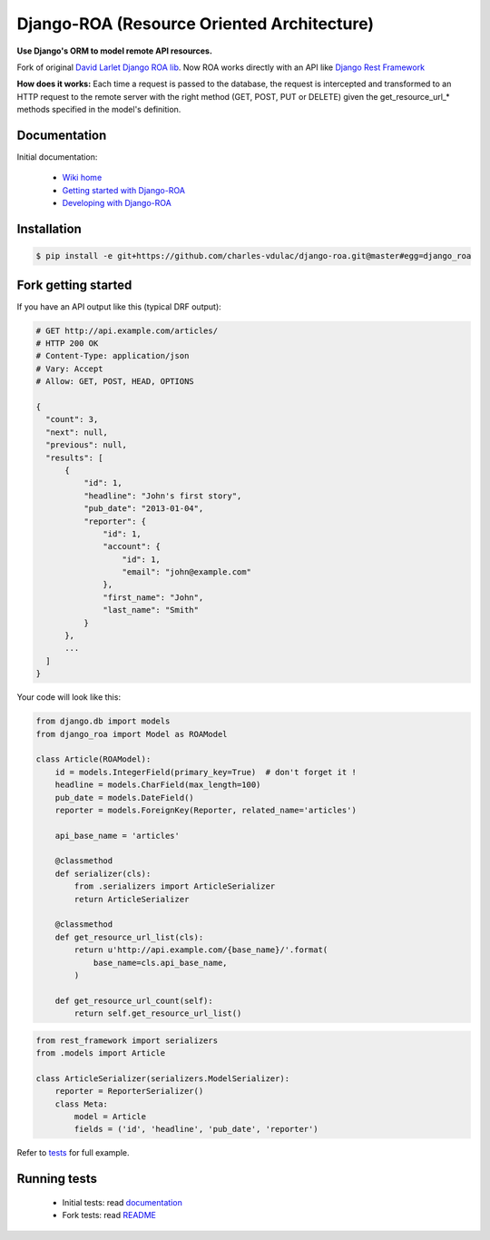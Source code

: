 ===========================================
Django-ROA (Resource Oriented Architecture)
===========================================

**Use Django's ORM to model remote API resources.**

Fork of original `David Larlet Django ROA lib <http://code.larlet.fr/django-roa/src>`_.
Now ROA works directly with an API like `Django Rest Framework <http://www.django-rest-framework.org/>`_

**How does it works:**
Each time a request is passed to the database, the request is intercepted and transformed to an HTTP request to the remote server with the right
method (GET, POST, PUT or DELETE) given the get_resource_url_* methods specified in the model's definition.


Documentation
=============

Initial documentation:

 * `Wiki home <http://code.larlet.fr/django-roa/wiki/Home>`_
 * `Getting started with Django-ROA <http://code.larlet.fr/django-roa/wiki/GettingStarted#!getting-started-with-django-roa>`_
 * `Developing with Django-ROA <http://code.larlet.fr/django-roa/wiki/Development#!developing-with-django-roa>`_


Installation
============

.. code:: bash

    $ pip install -e git+https://github.com/charles-vdulac/django-roa.git@master#egg=django_roa


Fork getting started
====================

If you have an API output like this (typical DRF output):

.. code:: python

  # GET http://api.example.com/articles/
  # HTTP 200 OK
  # Content-Type: application/json
  # Vary: Accept
  # Allow: GET, POST, HEAD, OPTIONS

  {
    "count": 3,
    "next": null,
    "previous": null,
    "results": [
        {
            "id": 1,
            "headline": "John's first story",
            "pub_date": "2013-01-04",
            "reporter": {
                "id": 1,
                "account": {
                    "id": 1,
                    "email": "john@example.com"
                },
                "first_name": "John",
                "last_name": "Smith"
            }
        },
        ...
    ]
  }

Your code will look like this:

.. code:: python

    from django.db import models
    from django_roa import Model as ROAModel

    class Article(ROAModel):
        id = models.IntegerField(primary_key=True)  # don't forget it !
        headline = models.CharField(max_length=100)
        pub_date = models.DateField()
        reporter = models.ForeignKey(Reporter, related_name='articles')

        api_base_name = 'articles'

        @classmethod
        def serializer(cls):
            from .serializers import ArticleSerializer
            return ArticleSerializer

        @classmethod
        def get_resource_url_list(cls):
            return u'http://api.example.com/{base_name}/'.format(
                base_name=cls.api_base_name,
            )

        def get_resource_url_count(self):
            return self.get_resource_url_list()

.. code:: python

    from rest_framework import serializers
    from .models import Article

    class ArticleSerializer(serializers.ModelSerializer):
        reporter = ReporterSerializer()
        class Meta:
            model = Article
            fields = ('id', 'headline', 'pub_date', 'reporter')

Refer to `tests <examples/django_rest_framework/>`_ for full example.

Running tests
=============

 * Initial tests: read `documentation <http://code.larlet.fr/django-roa/wiki/GettingStarted#!running-tests>`_
 * Fork tests: read `README <examples/django_rest_framework/README.md>`_


